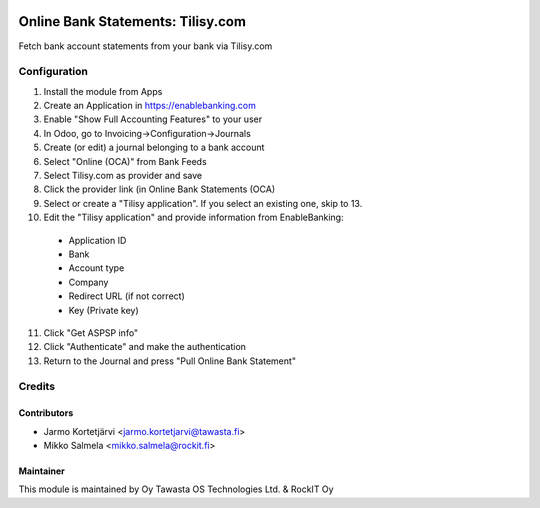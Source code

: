 .. image:: https://img.shields.io/badge/licence-LGPL--3-blue.svg
   :target: http://www.gnu.org/licenses/lgpl-3.0-standalone.html
   :alt: License: LGPL-3

==================================
Online Bank Statements: Tilisy.com
==================================

Fetch bank account statements from your bank via Tilisy.com

Configuration
=============
1. Install the module from Apps
2. Create an Application in https://enablebanking.com
3. Enable "Show Full Accounting Features" to your user
4. In Odoo, go to Invoicing->Configuration->Journals
5. Create (or edit) a journal belonging to a bank account
6. Select "Online (OCA)" from Bank Feeds
7. Select Tilisy.com as provider and save
8. Click the provider link (in Online Bank Statements (OCA)
9. Select or create a "Tilisy application". If you select an existing one, skip to 13.
10. Edit the "Tilisy application" and provide information from EnableBanking:
 - Application ID
 - Bank
 - Account type
 - Company
 - Redirect URL (if not correct)
 - Key (Private key)
11. Click "Get ASPSP info"
12. Click "Authenticate" and make the authentication
13. Return to the Journal and press "Pull Online Bank Statement"

Credits
=======

Contributors
------------
* Jarmo Kortetjärvi <jarmo.kortetjarvi@tawasta.fi>
* Mikko Salmela <mikko.salmela@rockit.fi>

Maintainer
----------

This module is maintained by Oy Tawasta OS Technologies Ltd. & RockIT Oy
